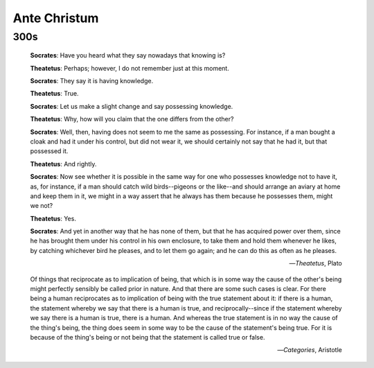 .. _ante-christum:

Ante Christum
=============

300s
----

.. epigraph::

	**Socrates**: Have you heard what they say nowadays that knowing is?
	
	**Theatetus**: Perhaps; however, I do not remember just at this moment.
	
	**Socrates**: They say it is having knowledge.
	
	**Theatetus**: True.
	
	**Socrates**: Let us make a slight change and say possessing knowledge.
	
	**Theatetus**: Why, how will you claim that the one differs from the other?
	
	**Socrates**: Well, then, having does not seem to me the same as possessing. For instance, if a man bought a cloak and had it under his control, but did not wear it, we should certainly not say that he had it, but that possessed it.
	
	**Theatetus**: And rightly.
	
	**Socrates**: Now see whether it is possible in the same way for one who possesses knowledge not to have it, as, for instance, if a man should catch wild birds--pigeons or the like--and should arrange an aviary at home and keep them in it, we might in a way assert that he always has them because he possesses them, might we not?
	
	**Theatetus**: Yes.
	
	**Socrates**: And yet in another way that he has none of them, but that he has acquired power over them, since he has brought them under his control in his own enclosure, to take them and hold them whenever he likes, by catching whichever bird he pleases, and to let them go again; and he can do this as often as he pleases.

	-- *Theatetus*, Plato

.. epigraph::

    Of things that reciprocate as to implication of being, that which is in some way the cause of the other's being might perfectly sensibly be called prior in nature. And that there are some such cases is clear. For there being a human reciprocates as to implication of being with the true statement about it: if there is a human, the statement whereby we say that there is a human is true, and reciprocally--since if the statement whereby we say there is a human is true, there is a human. And whereas the true statement is in no way the cause of the thing's being, the thing does seem in some way to be the cause of the statement's being true. For it is because of the thing's being or not being that the statement is called true or false.

    -- *Categories*, Aristotle